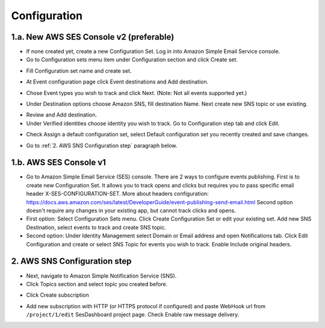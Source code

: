 .. index:: Installation

Configuration
=============

1.a. New AWS SES Console v2 (preferable)
----------------------------------------

* If none created yet, create a new Configuration Set. Log in into Amazon Simple Email Service console.

* Go to Configuration sets menu item under Configuration section and click Create set.

.. image:: /images/configuration-sets.png

* Fill Configuration set name and create set.

.. image:: /images/create-configuration-set.png

* At Event configuration page click Event destinations and Add destination.

.. image:: /images/event-destinations.png

* Chose Event types you wish to track and click Next. (Note: Not all events supported yet.)

.. image:: /images/select-event-types.png

* Under Destination options choose Amazon SNS, fill destination Name. Next create new SNS topic or use existing.

.. image:: /images/specify-destination.png

* Review and Add destination.

* Under Verified identities choose identity you wish to track. Go to Configuration step tab and click Edit.

.. image:: /images/default-configuration-set.png

* Check Assign a default configuration set, select Default configuration set you recently created and save changes.

.. image:: /images/apply-default-configuration-set.png

* Go to :ref:`2. AWS SNS Configuration step` paragraph below.

1.b. AWS SES Console v1
-----------------------

* Go to Amazon Simple Email Service (SES) console. There are 2 ways to configure events publishing. First is to create new Configuration Set. It allows you to track opens and clicks but requires you to pass specific email header X-SES-CONFIGURATION-SET. More about headers configuration: https://docs.aws.amazon.com/ses/latest/DeveloperGuide/event-publishing-send-email.html Second option doesn't require any changes in your existing app, but cannot track clicks and opens.
* First option: Select Configuration Sets menu. Click Create Configuration Set or edit your existing set. Add new SNS Destination, select events to track and create SNS topic.
* Second option: Under Identity Management select Domain or Email address and open Notifications tab. Click Edit Configuration and create or select SNS Topic for events you wish to track. Enable Include original headers.

.. _2. AWS SNS Configuration step:

2. AWS SNS Configuration step
-----------------------------

* Next, navigate to Amazon Simple Notification Service (SNS).

* Click Topics section and select topic you created before.

.. image:: /images/sns-topics.png

* Click Create subscription

.. image:: /images/sns-subscriptions.png

* Add new subscription with HTTP (or HTTPS protocol if configured) and paste WebHook url from ``/project/1/edit`` SesDashboard project page. Check Enable raw message delivery.

.. image:: /images/create-subscription.png

.. image:: /images/webhook.png